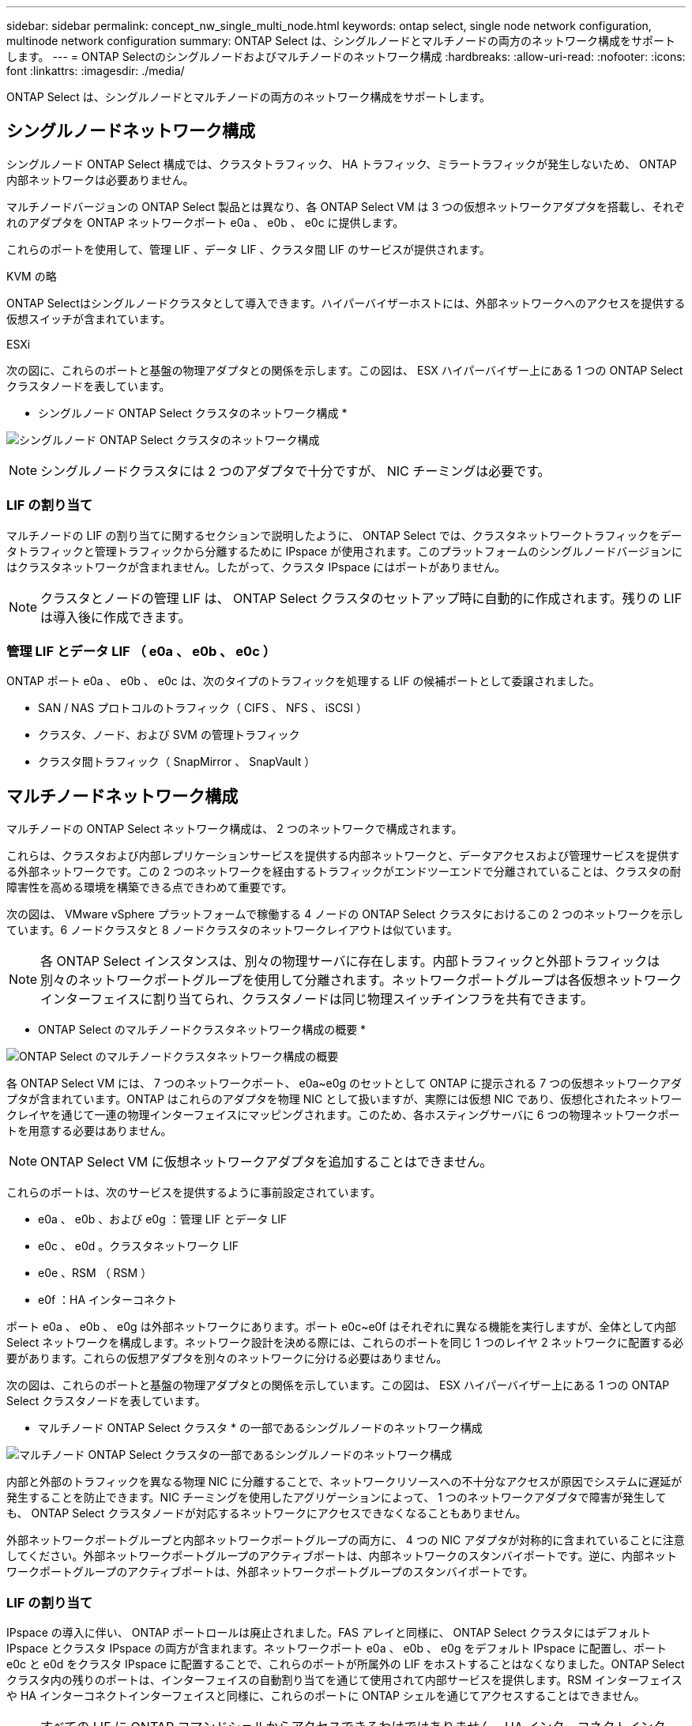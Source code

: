 ---
sidebar: sidebar 
permalink: concept_nw_single_multi_node.html 
keywords: ontap select, single node network configuration, multinode network configuration 
summary: ONTAP Select は、シングルノードとマルチノードの両方のネットワーク構成をサポートします。 
---
= ONTAP Selectのシングルノードおよびマルチノードのネットワーク構成
:hardbreaks:
:allow-uri-read: 
:nofooter: 
:icons: font
:linkattrs: 
:imagesdir: ./media/


[role="lead"]
ONTAP Select は、シングルノードとマルチノードの両方のネットワーク構成をサポートします。



== シングルノードネットワーク構成

シングルノード ONTAP Select 構成では、クラスタトラフィック、 HA トラフィック、ミラートラフィックが発生しないため、 ONTAP 内部ネットワークは必要ありません。

マルチノードバージョンの ONTAP Select 製品とは異なり、各 ONTAP Select VM は 3 つの仮想ネットワークアダプタを搭載し、それぞれのアダプタを ONTAP ネットワークポート e0a 、 e0b 、 e0c に提供します。

これらのポートを使用して、管理 LIF 、データ LIF 、クラスタ間 LIF のサービスが提供されます。

.KVM の略
ONTAP Selectはシングルノードクラスタとして導入できます。ハイパーバイザーホストには、外部ネットワークへのアクセスを提供する仮想スイッチが含まれています。

.ESXi
次の図に、これらのポートと基盤の物理アダプタとの関係を示します。この図は、 ESX ハイパーバイザー上にある 1 つの ONTAP Select クラスタノードを表しています。

* シングルノード ONTAP Select クラスタのネットワーク構成 *

image:DDN_03.jpg["シングルノード ONTAP Select クラスタのネットワーク構成"]


NOTE: シングルノードクラスタには 2 つのアダプタで十分ですが、 NIC チーミングは必要です。



=== LIF の割り当て

マルチノードの LIF の割り当てに関するセクションで説明したように、 ONTAP Select では、クラスタネットワークトラフィックをデータトラフィックと管理トラフィックから分離するために IPspace が使用されます。このプラットフォームのシングルノードバージョンにはクラスタネットワークが含まれません。したがって、クラスタ IPspace にはポートがありません。


NOTE: クラスタとノードの管理 LIF は、 ONTAP Select クラスタのセットアップ時に自動的に作成されます。残りの LIF は導入後に作成できます。



=== 管理 LIF とデータ LIF （ e0a 、 e0b 、 e0c ）

ONTAP ポート e0a 、 e0b 、 e0c は、次のタイプのトラフィックを処理する LIF の候補ポートとして委譲されました。

* SAN / NAS プロトコルのトラフィック（ CIFS 、 NFS 、 iSCSI ）
* クラスタ、ノード、および SVM の管理トラフィック
* クラスタ間トラフィック（ SnapMirror 、 SnapVault ）




== マルチノードネットワーク構成

マルチノードの ONTAP Select ネットワーク構成は、 2 つのネットワークで構成されます。

これらは、クラスタおよび内部レプリケーションサービスを提供する内部ネットワークと、データアクセスおよび管理サービスを提供する外部ネットワークです。この 2 つのネットワークを経由するトラフィックがエンドツーエンドで分離されていることは、クラスタの耐障害性を高める環境を構築できる点できわめて重要です。

次の図は、 VMware vSphere プラットフォームで稼働する 4 ノードの ONTAP Select クラスタにおけるこの 2 つのネットワークを示しています。6 ノードクラスタと 8 ノードクラスタのネットワークレイアウトは似ています。


NOTE: 各 ONTAP Select インスタンスは、別々の物理サーバに存在します。内部トラフィックと外部トラフィックは別々のネットワークポートグループを使用して分離されます。ネットワークポートグループは各仮想ネットワークインターフェイスに割り当てられ、クラスタノードは同じ物理スイッチインフラを共有できます。

* ONTAP Select のマルチノードクラスタネットワーク構成の概要 *

image:DDN_01.jpg["ONTAP Select のマルチノードクラスタネットワーク構成の概要"]

各 ONTAP Select VM には、 7 つのネットワークポート、 e0a~e0g のセットとして ONTAP に提示される 7 つの仮想ネットワークアダプタが含まれています。ONTAP はこれらのアダプタを物理 NIC として扱いますが、実際には仮想 NIC であり、仮想化されたネットワークレイヤを通じて一連の物理インターフェイスにマッピングされます。このため、各ホスティングサーバに 6 つの物理ネットワークポートを用意する必要はありません。


NOTE: ONTAP Select VM に仮想ネットワークアダプタを追加することはできません。

これらのポートは、次のサービスを提供するように事前設定されています。

* e0a 、 e0b 、および e0g ：管理 LIF とデータ LIF
* e0c 、 e0d 。クラスタネットワーク LIF
* e0e 、RSM （ RSM ）
* e0f ：HA インターコネクト


ポート e0a 、 e0b 、 e0g は外部ネットワークにあります。ポート e0c~e0f はそれぞれに異なる機能を実行しますが、全体として内部 Select ネットワークを構成します。ネットワーク設計を決める際には、これらのポートを同じ 1 つのレイヤ 2 ネットワークに配置する必要があります。これらの仮想アダプタを別々のネットワークに分ける必要はありません。

次の図は、これらのポートと基盤の物理アダプタとの関係を示しています。この図は、 ESX ハイパーバイザー上にある 1 つの ONTAP Select クラスタノードを表しています。

* マルチノード ONTAP Select クラスタ * の一部であるシングルノードのネットワーク構成

image:DDN_02.jpg["マルチノード ONTAP Select クラスタの一部であるシングルノードのネットワーク構成"]

内部と外部のトラフィックを異なる物理 NIC に分離することで、ネットワークリソースへの不十分なアクセスが原因でシステムに遅延が発生することを防止できます。NIC チーミングを使用したアグリゲーションによって、 1 つのネットワークアダプタで障害が発生しても、 ONTAP Select クラスタノードが対応するネットワークにアクセスできなくなることもありません。

外部ネットワークポートグループと内部ネットワークポートグループの両方に、 4 つの NIC アダプタが対称的に含まれていることに注意してください。外部ネットワークポートグループのアクティブポートは、内部ネットワークのスタンバイポートです。逆に、内部ネットワークポートグループのアクティブポートは、外部ネットワークポートグループのスタンバイポートです。



=== LIF の割り当て

IPspace の導入に伴い、 ONTAP ポートロールは廃止されました。FAS アレイと同様に、 ONTAP Select クラスタにはデフォルト IPspace とクラスタ IPspace の両方が含まれます。ネットワークポート e0a 、 e0b 、 e0g をデフォルト IPspace に配置し、ポート e0c と e0d をクラスタ IPspace に配置することで、これらのポートが所属外の LIF をホストすることはなくなりました。ONTAP Select クラスタ内の残りのポートは、インターフェイスの自動割り当てを通じて使用されて内部サービスを提供します。RSM インターフェイスや HA インターコネクトインターフェイスと同様に、これらのポートに ONTAP シェルを通じてアクセスすることはできません。


NOTE: すべての LIF に ONTAP コマンドシェルからアクセスできるわけではありません。HA インターコネクトインターフェイスと RSM インターフェイスは ONTAP からは認識されず、内部で使用されてそれぞれのサービスを提供します。

ネットワークポートと LIF については、このあとのセクションで詳しく説明します。



=== 管理 LIF とデータ LIF （ e0a 、 e0b 、 e0g ）

ONTAP ポート e0a 、 e0b 、 e0g は、次のタイプのトラフィックを処理する LIF の候補ポートとして委譲されました。

* SAN / NAS プロトコルのトラフィック（ CIFS 、 NFS 、 iSCSI ）
* クラスタ、ノード、および SVM の管理トラフィック
* クラスタ間トラフィック（ SnapMirror 、 SnapVault ）



NOTE: クラスタとノードの管理 LIF は、 ONTAP Select クラスタのセットアップ時に自動的に作成されます。残りの LIF は導入後に作成できます。



=== クラスタネットワーク LIF （ e0c 、 e0d ）

ONTAP のポート e0c と e0d は、クラスタインターフェイスのホームポートとして委譲されました。各 ONTAP Select クラスタノード内では、 ONTAP のセットアップ時にリンクローカルの IP アドレス（ 169.254.x.x ）を使用して自動的に 2 つのクラスタインターフェイスが生成されます。


NOTE: これらのインターフェイスには静的 IP アドレスを割り当てることができず、クラスタインターフェイスを追加で作成することはできません。

クラスタネットワークトラフィックは、低レイテンシのルーティングされないレイヤ 2 ネットワークで処理される必要があります。クラスタのスループットとレイテンシの要件を満たすためには、 ONTAP Select クラスタを物理的に近い距離に配置する必要があります（たとえば複数のユニットからなる単一のデータセンターなど）。WAN 内または長距離に HA ノードを分離して、 4 ノード、 6 ノード、または 8 ノードのストレッチクラスタ構成を構築することはできません。メディエーターを使用した 2 ノードのストレッチ構成はサポートされています。

詳細については、を参照してください link:reference_plan_best_practices.html#two-node-stretched-ha-metrocluster-sds-best-practices["2 ノードストレッチ HA （ MetroCluster SDS ）のベストプラクティス"]。


NOTE: クラスタネットワークトラフィックのスループットを最大限にするため、このネットワークポートはジャンボフレーム（ 7 、 500~9 、 000MTU ）を使用するように設定されます。クラスタを適切に動作させるために、 ONTAP Select クラスタノードに内部ネットワークサービスを提供するアップストリームのすべての仮想スイッチと物理スイッチでジャンボフレームが有効になっていることを確認してください。



=== RAID SyncMirror トラフィック（ e0e ）

HA パートナーノード間でのブロックの同期レプリケーションは、ネットワークポート e0e 上の内部ネットワークインターフェイスを使用して実行されます。この処理は、クラスタセットアップ時に ONTAP で設定されたネットワークインターフェイスを使用して自動的に実行され、管理者による設定を必要としません。


NOTE: ポート e0e は、 ONTAP によって内部レプリケーショントラフィック用に予約されています。そのため、ポートもホストされている LIF も、 ONTAP の CLI や System Manager では認識されません。このインターフェイスは、自動生成されるリンクローカルの IP アドレスを使用するように設定され、別の IP アドレスに変更することはできません。このネットワークポートでは、ジャンボフレーム（ 7 、 500~9 、 000MTU ）を使用する必要があります。



=== HA インターコネクト（ e0f ）

NetApp FAS アレイは、専用のハードウェアを使用して ONTAP クラスタの HA ペア間で情報をやり取りします。ただし、 Software-Defined 環境ではこの種の機器（ InfiniBand デバイスや iWARP デバイスなど）が使用されないことが多いため、別の解決策 が必要となります。いくつかのオプションが検討されましたが、インターコネクトの転送に関する ONTAP の要件を満たすためには、この機能をソフトウェアでエミュレートする必要がありました。このため、 ONTAP Select クラスタ内では、 HA インターコネクトの機能（従来はハードウェアが提供）が OS に組み込まれ、イーサネットが転送メカニズムとして使用されます。

各 ONTAP Select ノードに HA インターコネクトポート e0f が設定されます。このポートは、 HA インターコネクトのネットワークインターフェイスをホストし、次の 2 つの主要機能を提供します。

* HA ペア間で NVRAM の内容をミラーリングします
* HA ペア間で HA ステータス情報とネットワークハートビートメッセージを送受信する


イーサネットパケット内に Remote Direct Memory Access （ RDMA ）フレームをレイヤ化することで、 HA インターコネクトトラフィックは、単一のネットワークインターフェイスを使用してこのネットワークポートを経由します。


NOTE: RSM ポート（ e0e ）の場合と同様に、この物理ポートもホストされているネットワークインターフェイスも、 ONTAP CLI や System Manager では認識されません。このため、このインターフェイスの IP アドレスは変更できず、ポートの状態も変更できません。このネットワークポートでは、ジャンボフレーム（ 7 、 500~9 、 000MTU ）を使用する必要があります。

